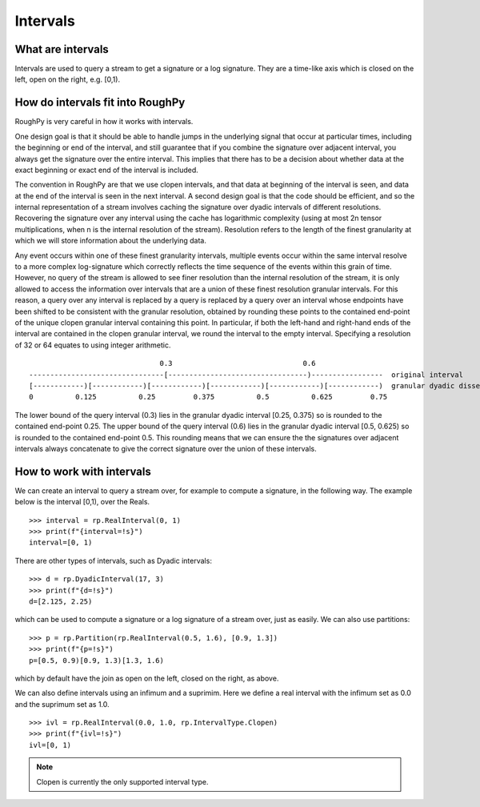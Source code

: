 .. _intervals:

**************
Intervals
**************

^^^^^^^^^^^^^^^^^^^^^
What are intervals
^^^^^^^^^^^^^^^^^^^^^

Intervals are used to query a stream to get a signature or a log signature. They are a time-like axis which is closed on the left, open on the right, e.g. [0,1).

^^^^^^^^^^^^^^^^^^^^^^^^^^^^^^^^^
How do intervals fit into RoughPy
^^^^^^^^^^^^^^^^^^^^^^^^^^^^^^^^^

RoughPy is very careful in how it works with intervals.

One design goal is that it should be able to handle jumps in the underlying signal that occur at particular times, including the beginning or end of the interval, and still guarantee that if you combine the signature over adjacent interval, you always get the signature over the entire interval.
This implies that there has to be a decision about whether data at the exact beginning or exact end of the interval is included.

The convention in RoughPy are that we use clopen intervals, and that data at beginning of the interval is seen, and data at the end of the interval is seen in the next interval.
A second design goal is that the code should be efficient, and so the internal representation of a stream involves caching the signature over dyadic intervals of different resolutions.
Recovering the signature over any interval using the cache has logarithmic complexity (using at most 2n tensor multiplications, when n is the internal resolution of the stream).
Resolution refers to the length of the finest granularity at which we will store information about the underlying data.

Any event occurs within one of these finest granularity intervals, multiple events occur within the same interval resolve to a more complex log-signature which correctly reflects the time sequence of the events within this grain of time.
However, no query of the stream is allowed to see finer resolution than the internal resolution of the stream, it is only allowed to access the information over intervals that are a union of these finest resolution granular intervals.
For this reason, a query over any interval is replaced by a query is replaced by a query over an interval whose endpoints have been shifted to be consistent with the granular resolution, obtained by rounding these points to the contained end-point of the unique clopen granular interval containing this point.
In particular, if both the left-hand and right-hand ends of the interval are contained in the clopen granular interval, we round the interval to the empty interval.
Specifying a resolution of 32 or 64 equates to using integer arithmetic.

::

                                   0.3                               0.6
    --------------------------------[---------------------------------)-----------------  original interval
    [------------)[------------)[------------)[------------)[------------)[------------)  granular dyadic dissection
    0          0.125          0.25         0.375          0.5          0.625         0.75

The lower bound of the query interval (0.3) lies in the granular dyadic interval [0.25, 0.375) so is rounded to the contained end-point 0.25.
The upper bound of the query interval (0.6) lies in the granular dyadic interval [0.5, 0.625) so is rounded to the contained end-point 0.5.
This rounding means that we can ensure the the signatures over adjacent intervals always concatenate to give the correct signature over the union of these intervals.


^^^^^^^^^^^^^^^^^^^^^^^^^^
How to work with intervals
^^^^^^^^^^^^^^^^^^^^^^^^^^

We can create an interval to query a stream over, for example to compute a signature, in the following way. The example below is the interval [0,1), over the Reals.


::

    >>> interval = rp.RealInterval(0, 1)
    >>> print(f"{interval=!s}")
    interval=[0, 1)


There are other types of intervals, such as Dyadic intervals:

::

    >>> d = rp.DyadicInterval(17, 3)
    >>> print(f"{d=!s}")
    d=[2.125, 2.25)

which can be used to compute a signature or a log signature of a stream over, just as easily.
We can also use partitions:

::

    >>> p = rp.Partition(rp.RealInterval(0.5, 1.6), [0.9, 1.3])
    >>> print(f"{p=!s}")
    p=[0.5, 0.9)[0.9, 1.3)[1.3, 1.6)

which by default have the join as open on the left, closed on the right, as above.

We can also define intervals using an infimum and a suprimim. Here we define a real interval with the infimum set as 0.0 and the suprimum set as 1.0.

::

    >>> ivl = rp.RealInterval(0.0, 1.0, rp.IntervalType.Clopen)
    >>> print(f"{ivl=!s}")
    ivl=[0, 1)

.. note::

    Clopen is currently the only supported interval type.

